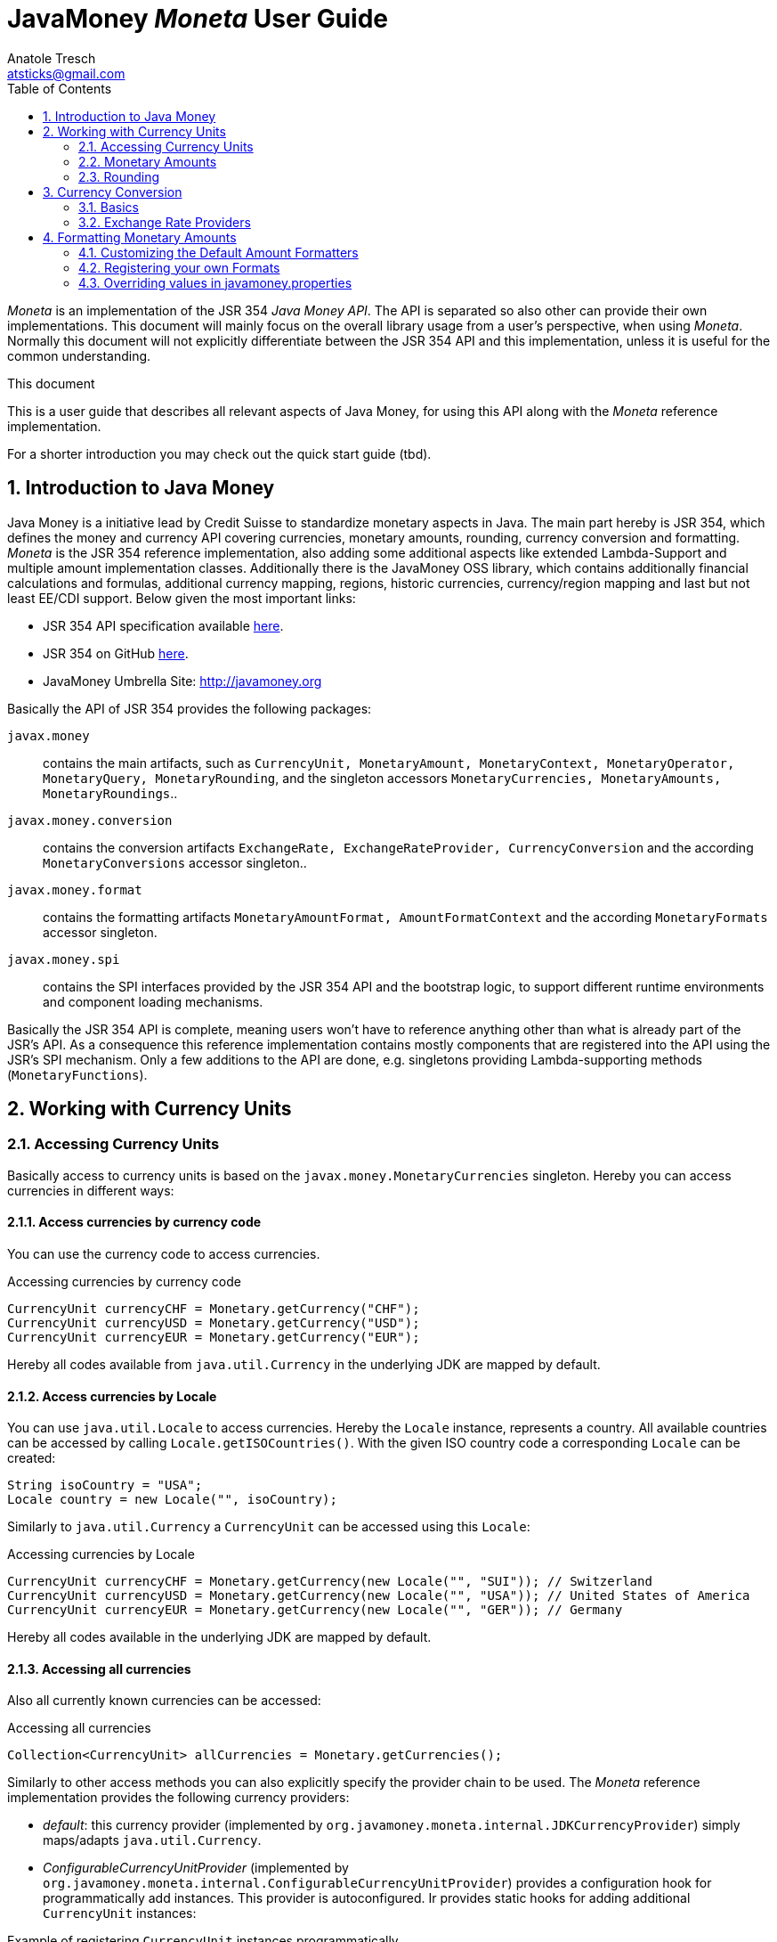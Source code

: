 JavaMoney 'Moneta' User Guide
=============================
Anatole Tresch <atsticks@gmail.com>
:Author Initials: ATR
:source-highlighter: coderay
:toc:
:data-uri:
:icons:
:numbered:
:website: http://javamoney.org/
:imagesdir: src\main\asciidoc\images
:iconsdir: src\main\asciidoc\images/icons
:data-uri:


'Moneta' is an implementation of the JSR 354 'Java Money API'. The API is separated
so also other can provide their own implementations. This document will
mainly focus on the overall library usage from a user's perspective, when using 'Moneta'. Normally this document
will not explicitly differentiate between the JSR 354 API and this implementation, unless it is useful for the
common understanding.

.This document
**********************************************************************
This is a user guide that describes all relevant aspects of
Java Money, for using this API along with the 'Moneta' reference implementation.

For a shorter introduction you may check out the quick start guide (tbd).

**********************************************************************


== Introduction to Java Money

Java Money is a initiative lead by Credit Suisse to standardize monetary aspects in Java. The main part hereby is
JSR 354, which defines the money and currency API covering currencies, monetary amounts, rounding, currency conversion
and formatting. _Moneta_ is the JSR 354 reference implementation, also adding some additional aspects like
extended Lambda-Support and multiple amount implementation classes. Additionally there is the JavaMoney OSS library,
which contains additionally financial calculations and formulas, additional currency mapping, regions, historic
currencies, currency/region mapping and last but not least EE/CDI support. Below given the most important links:

* JSR 354 API specification available https://jcp.org/en/jsr/detail?id=354[here].
* JSR 354 on GitHub https://github.com/4[here].
* JavaMoney Umbrella Site: http://javamoney.org

Basically the API of JSR 354 provides the following packages:

+javax.money+:: contains the main artifacts, such as +CurrencyUnit, MonetaryAmount, MonetaryContext, MonetaryOperator,
MonetaryQuery, MonetaryRounding+, and the singleton accessors +MonetaryCurrencies, MonetaryAmounts, MonetaryRoundings+..

+javax.money.conversion+:: contains the conversion artifacts +ExchangeRate, ExchangeRateProvider, CurrencyConversion+
and the according +MonetaryConversions+ accessor singleton..

+javax.money.format+:: contains the formatting artifacts +MonetaryAmountFormat, AmountFormatContext+ and the according
+MonetaryFormats+ accessor singleton.

+javax.money.spi+:: contains the SPI interfaces provided by the JSR 354 API and the bootstrap logic, to support
different runtime environments and component loading mechanisms.

Basically the JSR 354 API is complete, meaning users won't have to reference anything other than what is already part of
the JSR's API. As a consequence this reference implementation contains mostly components that are registered into the
API using the JSR's SPI mechanism. Only a few additions to the API are done, e.g. singletons providing Lambda-supporting
methods (+MonetaryFunctions+).


== Working with Currency Units
=== Accessing Currency Units

Basically access to  currency units is based on the +javax.money.MonetaryCurrencies+ singleton. Hereby you can access
currencies in different ways:

==== Access currencies by currency code

You can use the currency code to access currencies.

[source,java]
.Accessing currencies by currency code
--------------------------------------------
CurrencyUnit currencyCHF = Monetary.getCurrency("CHF");
CurrencyUnit currencyUSD = Monetary.getCurrency("USD");
CurrencyUnit currencyEUR = Monetary.getCurrency("EUR");
--------------------------------------------

Hereby all codes available from +java.util.Currency+ in the underlying JDK are mapped by default.

==== Access currencies by Locale

You can use +java.util.Locale+ to access currencies. Hereby the +Locale+ instance, represents a
country. All available countries can be accessed by calling +Locale.getISOCountries()+. With the
given ISO country code a corresponding +Locale+ can be created:
[source,java]
--------------------------------------------
String isoCountry = "USA";
Locale country = new Locale("", isoCountry);
--------------------------------------------

Similarly to +java.util.Currency+ a +CurrencyUnit+ can be accessed using this +Locale+:

[source,java]
.Accessing currencies by Locale
--------------------------------------------
CurrencyUnit currencyCHF = Monetary.getCurrency(new Locale("", "SUI")); // Switzerland
CurrencyUnit currencyUSD = Monetary.getCurrency(new Locale("", "USA")); // United States of America
CurrencyUnit currencyEUR = Monetary.getCurrency(new Locale("", "GER")); // Germany
--------------------------------------------

Hereby all codes available in the underlying JDK are mapped by default.

==== Accessing all currencies

Also all currently known currencies can be accessed:

[source,java]
.Accessing all currencies
--------------------------------------------
Collection<CurrencyUnit> allCurrencies = Monetary.getCurrencies();
--------------------------------------------

Similarly to other access methods you can also explicitly specify the provider chain to be used. The _Moneta_
reference implementation provides the following currency providers:

* _default_: this currency provider (implemented by +org.javamoney.moneta.internal.JDKCurrencyProvider+) simply maps/adapts +java.util.Currency+.
* _ConfigurableCurrencyUnitProvider_ (implemented by +org.javamoney.moneta.internal.ConfigurableCurrencyUnitProvider+)
  provides a configuration hook for programmatically add instances. This provider is autoconfigured. Ir provides
  static hooks for adding additional +CurrencyUnit+ instances:

[source,java]
.Example of registering +CurrencyUnit+ instances programmatically.
--------------------------------------------
 /**
 * Registers a bew currency unit under its currency code.
 * @param currencyUnit the new currency to be registered, not null.
 * @return any unit instance registered previously by this instance, or null.
 */
public static CurrencyUnit registerCurrencyUnit(CurrencyUnit currencyUnit);

/**
 * Registers a bew currency unit under the given Locale.
 * @param currencyUnit the new currency to be registered, not null.
 * @param locale the Locale, not null.
 * @return any unit instance registered previously by this instance, or null.
 */
public static CurrencyUnit registerCurrencyUnit(CurrencyUnit currencyUnit, Locale locale);

/**
 * Removes a CurrencyUnit.
 * @param currencyCode the currency code, not null.
 * @return any unit instance removed, or null.
 */
public static CurrencyUnit removeCurrencyUnit(String currencyCode);

/**
 * Removes a CurrencyUnit.
 * @param locale the Locale, not null.
 * @return  any unit instance removed, or null.
 */
public static CurrencyUnit removeCurrencyUnit(Locale locale);
--------------------------------------------

The API is straightforward so far. For most cases the +BuildableCurrencyUnit+ class can be used to create additional
currency instances that then can be registered using the static methods:

==== Registering Additional Currency Units

For adding additional CurrencyUnit instances to the +MonetaryCurrencies+ singleton, you must implement an instance
of +CurrencyProviderSpi+. Following a minimal example, hereby also using the +BuildableCurrencyUnit+ class, that
also provides currencies for Bitcoin:

[source,java]
.Implementing a Bitcoin currency provider
--------------------------------------------
public final class BitCoinProvider implements CurrencyProviderSpi{

    private Set<CurrencyUnit> bitcoinSet = new HashSet<>();

    public BitCoinProvider(){
       bitcoinSet.add(CurrencyUnitBuilder.of("BTC", "MyCurrencyBuilder").build());
       bitcoinSet = Collections.unmodifiableSet(bitcoinSet);
    }

    /**
     * Return a {@link CurrencyUnit} instances matching the given
     * {@link javax.money.CurrencyQuery}.
     *
     * @param query the {@link javax.money.CurrencyQuery} containing the parameters determining the query. not null.
     * @return the corresponding {@link CurrencyUnit}s matching, never null.
     */
    @Override
    public Set<CurrencyUnit> getCurrencies(CurrencyQuery query){
       // only ensure BTC is the code, or it is a default query.
       if (query.isEmpty()
           || query.getCurrencyCodes().contains("BTC")
           || query.getCurrencyCodes().isEmpty()) {
           return bitcoinSet;
       }
       return Collections.emptySet();
    }

}
--------------------------------------------

By default, the +BitCoinProvider+ class must be configured as service to be loadable by +java.util.ServiceLoader+.
This can be achieved by adding a file +META-INF/services/javax.money.spi.CurrencyProviderSpi+ with the following content
to your classpath:

[source,listing]
.Contents of +META-INF/services/javax.money.spi.CurrencyProviderSpi+
--------------------------------------------
# assuming the class BitCoinProvider is in the package my.fully.qualified
my.fully.qualified.BitCoinProvider
--------------------------------------------

Alternatively, if the JSR's +Bootstrap+ logic uses CDI, it would also be possible to register the provider class as
normal CDI bean, e.g.

[source,java]
.Implementing a Bitcoin currency provider
--------------------------------------------
@Singleton
public class BitCoinProvider implements CurrencyProviderSpi{
  ...
}
--------------------------------------------

Now given this example it is obvious that the tricky part is to define, when exactly a given +CurrencyQuery+
should be targeted by this provider, or otherwise, be simply ignored. Our case just provides an additional
currency code, so it is a good idea to just only return data for _default_ query types. Additionally we only return our code
sublist, when the according code is requested, or a unspecified request is performed.


==== Building Custom Currency Units

You can use the MonetaryCurrencies static methods to register currencies as follows.

[source,java]
.Example of registering +CurrencyUnit+ instances programmatically.
--------------------------------------------
CurrencyUnit unit = CurrencyUnitBuilder.of("FLS22", "MyCurrencyProvider")
    .setDefaultFractionDigits(3)
    .build();

// registering it
Monetary.registerCurrency(unit);
Monetary.registerCurrency(unit, Locale.MyCOUNTRY);
--------------------------------------------

Fortunately +CurrencyUnitBuilder+ is also capable of registering a currency on creation, by just passing
a register flag to the call: So the same can be rewritten as follows:

[source,java]
.Example of registering +CurrencyUnit+ instances programmatically, using +CurrencyUnitBuilder+.
--------------------------------------------
CurrencyUnitBuilder.of("FLS22", "MyCurrencyProvider")
    .setDefaultFractionDigits(3)
    .build(true /* register */);
--------------------------------------------

==== Provided Currencies

_Moneta_, by default provides only the same currencies as defined by +java.util.Currency+. Use the extended currency
module from the JavaMoney OSS library for additional currency support, e.g. current overloading of currencies
based on the actual input from the online ISO-4217 resources.

=== Monetary Amounts

Monetary amounts are the key abstraction of JSR 354. _Moneta_ hereby provides different implementations of amounts:

* +Money+ represents a effective implementation, which is based on +java.math.BigDecimal+ internally for
  performing the arithmetic operations. The implementation is capable of supporting arbitrary precision
  and scale.
* +FastMoney+ represents numeric representation that was optimized for speed. It represents a monetary amount only
  as a integral number of type +long+, hereby using a number scale of 100'000 (10^5).
* +RoundedMoney+ finally provides an amount implementation that is implicitly rounded after each operation.

==== Choosing an Implementation

Basically, if the numeric capabilities of +FastMoney+ are sufficient for your use cases, you may use this type. If
not sure, using +Money+ is in general safe. +RoundedMoney+ should only be used, if you are well aware of its usage,
since the immediate rounding may produce unwanted side effects (invalid values).

==== Creating new Amounts

As defined by the JSR's API you can access according +MonetaryAmountFactory+ for all types listed above to create
new instances of amounts. E.g. instances of +FastMoney+ can be created as follows:

[source,java]
.Creating instances of +FastMoney+ using the +Monetary+ singleton:
--------------------------------------------
FastMoney m = Monetary.getAmountFactory(FastMoney.class).setCurrency("USD").setNumber(200.20).create();
--------------------------------------------

Additionally _Moneta_ also supports static factory methods on the types directly. So the following code is equivalent:

[source,java]
.Creating instances of +FastMoney+ using the static factory method:
--------------------------------------------
FastMoney m = FastMoney.of(200.20, "USD");
--------------------------------------------

Creation of +Money+ instances is similar:

[source,java]
.Creating instances of +Money+:
--------------------------------------------
Money m1 = Monetary.getAmountFactory(Money.class).setCurrency("USD").setNumber(200.20).create();
Money m2 = Money.of(200.20, "USD");
--------------------------------------------

===== Configuring Instances of Money

The +Money+ class is internally based on +java.math.BigDecimal+. Therefore the arithmetic precision and rounding
capabilities of +BigDecimal+ are also usable with +Money+. Hereby, by default, instances
of +Money+ internally are initialized with +MathContext.DECIMAL64+. Nevertheless instance also can be configured
explicitly by passing a +MathContext+ as part of a +MonetaryContext+:

[source,java]
.Creating instances of +Money+ configuring the +MathContext+ to be used.
--------------------------------------------
Money money = Money.of(200, "CHF", MonetaryContextBuilder.of().set(MathContext.DECIMAL128).build());
--------------------------------------------

Using the JSR's main API allows to achieve the same as follows:

[source,java]
.Creating instances of +Money+ configuring the +MathContext+ to be used, using the +MonetaryAmountFactory+.
--------------------------------------------
Money money = Monetary.getAmountFactory(Money.class)
                              .setCurrencyUnit("CHF").setNumber(200)
                              .setContext(MonetaryContextBuilder.of().set(MathContext.DECIMAL128).build())
                              .create();
--------------------------------------------

Additionally the default +MathContext+ can be configured with the +javamoney.properties+ located in your classpath:

[source,listing]
.Configuring the default +MathContext+ to be used for +Money+.
--------------------------------------------
org.javamoney.moneta.Money.defaults.mathContext=DECIMAL128
--------------------------------------------

Alternatively you also can configure the precision and +RoundingMode+ to be used:

[source,listing]
.Configuring the default +MathContext+ to be used for +Money+ (alternative).
--------------------------------------------
org.javamoney.moneta.Money.defaults.precision=DECIMAL128
org.javamoney.moneta.Money.defaults.roundingMode=HALF_EVEN
--------------------------------------------

==== Configuring Internal Rounding of FastMoney

The class +FastMoney+ internally uses a single +long+ value to model a monetary amount. Hereby it uses a fixed scale of
5 digits. Obviously this may require rounding in some cases. Hereby by default +FastMoney+ rounds input values (of type
+MonetaryAmount+, or numbers) to its internal 5 digits scale. In most cases that makes sense and makes use of
this class easy and straight forward. Nevertheless there might be scenarios, where you want to throw
+ArithmeticException+ if an entry value exceeds the maximal scale. This alternate, more rigid behaviour, can be
activated by adding the following configuration to +javamoney.properties+:

[source,listing]
.Activating strict input number validation for +FastMoney+
--------------------------------------------
org.javamoney.moneta.FastMoney.enforceScaleCompatibility=true
--------------------------------------------


==== Registering Additional Amount Implementations

By default, additional implementation classes are added, by registering an instance of
+MonetaryAmountFactoryProviderSpi+ as JDK services loaded by +java.util.ServiceLoader+.
For this you have to add the following contents to +META-INF/services/javax.money.spi.MonetaryAmountFactoryProviderSpi+:

[source,listing]
.Providing custom monetary amount implementations
--------------------------------------------
my.fully.qualified.MonetaryAmountFactoryProviderImplClass
--------------------------------------------

For further ease of use, your implementations may furthermore provide static factory methods, e.g.

[source,java]
.Static factory methods of the custom monetary amount implementation:
--------------------------------------------
public static MyMoney of(String currencyCode, double number);
public static MyMoney of(String currencyCode, long number);
public static MyMoney of(String currencyCode, Number number);
--------------------------------------------

Hereby several commonly used functionality can be reused from the moneta RI, e.g. safe conversion of any JDK number type
to +BigDecimal+ is available on +MoneyUtils+, along with additional helpful methods.


==== Mixing Amount Implementation Types

Basically the JSR supports mixing of different implementation types. Nevertheless there are some effects that are
important to mention, if doing so:

* the performance may decrease based on the slower implementation used. Hereby the type used as a base type (the
  type on which the operations are performed), is the type that basically determines overall performance.
* mixing of different amount implementation types may require internal rounding to be performed. Whereas the
  compatibility of precision is ensured, scale may be reduced silently as needed.

Nevertheless there are strategies to mitigate these possible issues. The most easy and obvious strategy hereby is
simply *converting explicitly to the required target type, before performing any operations*. This can
be easily achieved, since every implementation in _moneta_ provides corresponding static +from()+ methods:

[source,java]
.Using the custom monetary amount implementation with +Money+:
--------------------------------------------
MyMoney money1;
Money money = Money.from(myMoney);
FastMoney fastMoney = FastMoney.from(myMoney);

money = Money.from(fastMoney);
fastMoney = FastMoney.from(money);
--------------------------------------------

In the above example, as long as the scale of 5 is never exceeded, no implicit rounding is performed. Bigger scales
require rounding, when creating new instances of +FastMoney+.


==== Other utility functions

The _moneta_ reference implementation also provides implementations for several commonly used simple monetary functions
in the +org.javamoney.moneta.functions+ package:

* +MonetaryUtil.reciprocal()+ provides an operator for calculating the reciprocal value of an amount (1/amount).
* +MonetaryUtil.permil(BigDecimal decimal), MonetaryUtil.permil(Number number),
  MonetaryUtil.permil(Number number, MathContext mathContext)+ provides an operator for calculating permils.
* +MonetaryUtil.percent(BigDecimal decimal), MonetaryUtil.percent(Number number)+ provides an operator for
  calculating percentages.
* +MonetaryUtil.minorPart()+ provides an operator for extracting only the minor part of an amount.
* +MonetaryUtil.majorPart()+ provides an operator for extracting only the major part of an amount.
* +MonetaryUtil.minorUnits()+ provides a query for extracting only the minor units of an amount.
* +MonetaryUtil.majorUnits()+ provides a query for extracting only the major units of an amount.

Additionally several aggregate functions are provided on +MonetaryFunctions+, they are specially useful
when combined with the new Java 8 Lambda/Streaming features:

* +public static Collector<MonetaryAmount, ?, Map<CurrencyUnit, List<MonetaryAmount>>> groupByCurrencyUnit()+
 provides a +Collector+ to group by +CurrencyUnit+.
* +public static Collector<MonetaryAmount, MonetarySummaryStatistics, MonetarySummaryStatistics> summarizingMonetary()+
  create the summary of the +MonetaryAmount+.
* +public static Collector<MonetaryAmount, GroupMonetarySummaryStatistics, GroupMonetarySummaryStatistics> groupBySummarizingMonetary()+
  create +MonetaryAmount+ group by MonetarySummary.
* +public static Comparator<MonetaryAmount> sortCurrencyUnit()+ get a comparator for sorting currency units ascending.
* +public static Comparator<MonetaryAmount> sortCurrencyUnitDesc()+ get a comparator for sorting currency units descending.
* +public static Comparator<MonetaryAmount> sortNumber()+ + access a comparator for sorting amount by number value ascending.
* +public static Comparator<MonetaryAmount> sortNumberDesc()+ access a comparator for sorting amount by number value descending.
* +public static Predicate<MonetaryAmount> isCurrency(CurrencyUnit currencyUnit)+ creates a predicate that filters by
  +CurrencyUnit+.
* +public static Predicate<MonetaryAmount> isNotCurrency(CurrencyUnit currencyUnit) creates a predicate that filters by
 +CurrencyUnit+.
* +public static Predicate<MonetaryAmount> containsCurrencies(CurrencyUnit requiredUnit, CurrencyUnit... otherUnits)+
  creates a filtering predicate based on the given currencies.
* +public static Predicate<MonetaryAmount> isGreaterThan(MonetaryAmount amount)+ creates a filter using
  +MonetaryAmount.isGreaterThan+.
* +public static Predicate<MonetaryAmount> isGreaterThanOrEqualTo(
        MonetaryAmount amount)+ creates a filter using +MonetaryAmount.isGreaterThanOrEqualTo+.
* +public static Predicate<MonetaryAmount> isLessThan(MonetaryAmount amount)+ creates a filter using
  +MonetaryAmount.isLess+.
* +public static Predicate<MonetaryAmount> isLessThanOrEqualTo(
        MonetaryAmount amount)+ creates a filter using +MonetaryAmount.isLessThanOrEqualTo+.
* +public static Predicate<MonetaryAmount> isBetween(MonetaryAmount min,
        MonetaryAmount max)+ creates a filter using the isBetween predicate.
* +public static MonetaryAmount sum(MonetaryAmount a, MonetaryAmount b)+ adds two monetary together.
* +public static MonetaryAmount min(MonetaryAmount a, MonetaryAmount b)+ returns the smaller of two
  +MonetaryAmount+ values. If the arguments have the same value, the result is that same value.
* +public static MonetaryAmount max(MonetaryAmount a, MonetaryAmount b)+ returns the greater of two
  +MonetaryAmount+ values. If the arguments have the same value, the result is that same value.
* +public static BinaryOperator<MonetaryAmount> sum()+ Creates a BinaryOperator to sum.
* +public static BinaryOperator<MonetaryAmount> min()+ creates a BinaryOperator to calculate the minimum amount
* +public static BinaryOperator<MonetaryAmount> max()+ creates a BinaryOperator to calculate the maximum amount.

==== Performance Aspects

Performance was not measured in deep. Nevertheless we have a simple test in place, which is executed during all
component test runs, which performs different monetary operations on the different implementation types provided:

[source,java]
.Simple Performance Test Code
--------------------------------------------
M money1 = money1.add(M.of(EURO, 1234567.3444));
money1 = money1.subtract(M.of(EURO, 232323));
money1 = money1.multiply(3.4);
money1 = money1.divide(5.456);
money1 = money1.with(Monetary.getRounding());
--------------------------------------------

All tests were executed on a notebook with an +Intel i7 2.6GHz+ processor with SSD.
The VM was not configured in any special way.

This test is executed 100000 times for each monetary amount class +M+:

[source,listing]
.Performance Test Results for monetary arithmetic, no implementation mix
--------------------------------------------
Duration for 100000 operations (Money,BD): 2107 ms (21 ns per loop) -> EUR 1657407.95
Duration for 100000 operations (FastMoney,long): 1011 ms (10 ns per loop) -> EUR 1657407.95000
--------------------------------------------

The same test is also done, hereby mixing different implementation types. Also this test is executed 100000 times for
each monetary amount class +M+:

[source,listing]
.Performance Test Results for monetary arithmetic, mixing implementations
--------------------------------------------
Duration for 100000 operations (FastMoney/Money mixed): 899 ms (8 ns per loop) -> EUR 1657407.95000
Duration for 100000 operations (Money/FastMoney mixed): 1883 ms (18 ns per loop) -> EUR 1657407.95
--------------------------------------------


=== Rounding

_Moneta_ provides different roundings, all accessible from the +MonetaryRoundings+ singleton.

==== Arithmetic Roundings

You can acquire instances of arithmetic roundings by passing the target scale and +RoundingMode+ to be used within
the +RoundingQuery+ passed:

[source,java]
.Access and apply arithmetic rounding.
--------------------------------------------
MonetaryRounding rounding = Monetary.getRounding(
                               RoundingQueryBuilder.of().setScale(4).set(RoundingMode.HALF_UP).build());
MonetaryAmount amt = ...;
MonetaryAmount roundedAmount = amt.with(rounding);
--------------------------------------------

==== Default Roundings

Also a _default_ +MonetaryRounding+ can be accessed, which basically falls back to the according _default_ rounding
based on the current amount instance to be rounded:

[source,java]
.Access and apply default rounding.
--------------------------------------------
MonetaryRounding rounding = Monetary.getDefaultRounding();
MonetaryAmount amt = ...;
MonetaryAmount roundedAmount = amt.with(rounding); // implicitly uses Monetary.getRounding(CurrencyUnit);
--------------------------------------------

Also you can access the default rounding for a given +CurrencyUnit+. By default this will return an arithmetic rounding
based on the currency's _default fraction digits_, but it may also return a non standard rounding, where useful.

[source,java]
.Access and apply default currency rounding.
--------------------------------------------
CurrencyUnit currency = ...;
MonetaryRounding rounding = Monetary.getRounding(currency);
MonetaryAmount amt = ...;
MonetaryAmount roundedAmount = amt.with(rounding); // uses Monetary.getRounding(CurrencyUnit);
--------------------------------------------

For Swiss Francs also a corresponding cash rounding is accessible. In Switzerland the smallest minor in cash are
5 Rappen, so everything must be rounded to minors dividable by 5. This rounding can be accessed by setting the
+cashRounding=tru+ property, when accessing a currency rounding for CHF:

[source,java]
.Access Swiss Francs Cash Rounding
--------------------------------------------
MonetaryRounding rounding = Monetary.getRounding(Monetary.getCurrency("CHF"),
  RoundingQueryBuilder.of().set("cashRounding", true).build()
);
MonetaryAmount amt = ...;
MonetaryAmount roundedAmount = amt.with(rounding); // amount rounded in CHF cash rounding
--------------------------------------------

==== Register your own Roundings

You can add additional roundings by registering instances of +RoundingProviderSpi+. Be default this has to be done
based on the mechanism as defined by the Java +ServiceLoader+.

[source,java]
.Implement a +RoundingProviderSpi+ providing a currency rounding for "BTC" (Bitcoin)
--------------------------------------------
public final class TestRoundingProvider implements RoundingProviderSpi{

    private static final MonetaryRounding ROUNDING = new MyCurrencyRounding();

    private final Set<String> roundingNames;

    public TestRoundingProvider(){
        Set<String> names = new HashSet<>();
        names.add("custom1");
        this.roundingNames = Collections.unmodifiableSet(names);
    }

    @Override
    public MonetaryRounding getRounding(RoundingQuery roundingQuery){
        CurrencyUnit cu = roundingQuery.getCurrency();
        if(cu!=null && "BTC".equals(cu.getCurrencyCode())){
            return ROUNDING;
        }
        return null;
    }

    @Override
    public Set<String> getRoundingNames(){
        return Collections.emptySet();
    }

}
--------------------------------------------


== Currency Conversion

=== Basics

Basically converting of amounts into other currencies is based on the concept of +MonetaryOperator+, which transforms
an amount into another amount (of the same implementation type). A conversion hereby is based on +ExchangeRate+
that defines the transformation between amount A in currency Ca to amount B in currency Cb.

Hereby exchange rates can be accessed through an instanceof +ExchangeRateProvider+, which can be accessed from
the +MonetaryConversions+ singleton:

[source,java]
.Access an +ExchangeRateProvider+ and get an +ExchangeRate+
--------------------------------------------
ExchangeRateProvider rateProvider = MonetaryConversions.getExchangeRateProvider("IMF");
ExchangeRate chfToUsdRate = rateProvider.getExchangeRate("CHF", "USD");
--------------------------------------------

As you see above we can access a provider by passing its (unique) name. But we can also combine multiple providers
to an compound provider, by passing a chain of provider names. This defines the chain of providers to be used
to evaluate a rate required. By default, the first result returned by a provider in the chain is returned. So if we
want to use the "ECB" provider first and only use the "IMF" provider for currencies not covered by the "ECB" provider
we can write the following code:

[source,java]
.Access a compound +ExchangeRateProvider+ and get an +ExchangeRate+
--------------------------------------------
ExchangeRateProvider rateProvider = MonetaryConversions.getExchangeRateProvider("ECB", "IMF");
ExchangeRate eurToChfRate = rateProvider.getExchangeRate("EUR", "CHF");
--------------------------------------------

Finally we can also omit the definition of a provider chain. This will use the default provider chain:

[source,java]
.Access an +ExchangeRate+ using the default provider chain
--------------------------------------------
ExchangeRateProvider rateProvider = MonetaryConversions.getExchangeRateProvider();
ExchangeRate eurToChfRate = rateProvider.getExchangeRate("EUR", "CHF");
--------------------------------------------

==== Extracting a +CurrencyConversion+

A +CurrencyConversion+ extends +MonetaryOperator+ and is therefore directly applicable on every +MonetaryAmount+.
Hereby a +CurrencyConversion+ instance is always bound to a terminating currency and an underlying +ExchangeRateProvider+.
As a consequence each +ExchangeRateProvider+ allows to get a +CurrencyConversion+ instance by passing the terminating
currency:

[source,java]
.Getting a +CurrencyConversion+ from an +ExchangeRateProvider+
--------------------------------------------
ExchangeRateProvider rateProvider = MonetaryConversions.getExchangeRateProvider();
CurrencyConversion conversion = rateProvider.getCurrencyConversion("CHF");

MonetaryAmount amountInUSD = ...;
MonetaryAmount amountInCHF = amountInUSD.with(conversion);
--------------------------------------------


=== Exchange Rate Providers

_Moneta_ provides quite powerful conversion providers, which allows you to perform currency conversion for most commonly used
currencies, in some cases event back until 1995:

* *ECB* connects to the online resources of the European Central Bank, which provides daily exchange rates related
  to EURO.
* *ECB-HIST90* connects the historic currencies feed of the European Central Bank, which provides exchange rates back
  for the last 90 days.
* *ECB-HIST* connects the historic currencies feed of the European Central Bank, which provides exchange rates back
  until 1999.
* *IMF* connects to the data-feed of the International Monetary Fund, which provides daily exchange rates for
almost all important currencies. Hereby the IMF feeds are internally build up as derived rates, since IMF
provides data using the intermediate +SDR+ currency unit.
* *IDENT* provides rates with a factor of 1.0, where base and target currency are the same.

By default the chain of rate providers is configured as +IDENT,ECB,IMF,ECB-HIST,ECB-HIST90+. As defined by the JSR the conversion
provider chain can be configured in +javamoney.properties+ as follows:

[source,listing]
.Overriding the conversion provider chain
--------------------------------------------
#Currency Conversion
conversion.default-chain=IDENT,ECB,IMF,ECB-HIST,ECB-HIST90
--------------------------------------------

==== Configuring the Exchange Rate Providers

The exchange rate providers provided provide several options to be configured, especially also the locations of
data feeds and the (re)load/update settings:

[source,listing]
.Configuring the provided exchange rate providers
--------------------------------------------
# ResourceLoader-Configuration (optional)
# ECB Rates
load.ECBCurrentRateProvider.type=SCHEDULED
load.ECBCurrentRateProvider.period=03:00
load.ECBCurrentRateProvider.resource=/java-money/defaults/ECB/eurofxref-daily.xml
load.ECBCurrentRateProvider.urls=https://www.ecb.europa.eu/stats/eurofxref/eurofxref-daily.xml

load.ECBHistoric90RateProvider.type=SCHEDULED
load.ECBHistoric90RateProvider.period=03:00
#load.ECBHistoric90RateProvider.at=12:00
load.ECBHistoric90RateProvider.resource=/java-money/defaults/ECB/eurofxref-hist-90d.xml
load.ECBHistoric90RateProvider.urls=https://www.ecb.europa.eu/stats/eurofxref/eurofxref-hist-90d.xml

load.ECBHistoricRateProvider.type=SCHEDULED
load.ECBHistoricRateProvider.period=24:00
load.ECBHistoricRateProvider.delay=01:00
load.ECBHistoricRateProvider.at=07:00
load.ECBHistoricRateProvider.resource=/java-money/defaults/ECB/eurofxref-hist.xml
load.ECBHistoricRateProvider.urls=https://www.ecb.europa.eu/stats/eurofxref/eurofxref-hist.xml

# IMF Rates
load.IMFRateProvider.type=SCHEDULED
load.IMFRateProvider.period=06:00
#load.IMFRateProvider.delay=12:00
#load.IMFRateProvider.at=12:00
load.IMFRateProvider.resource=/java-money/defaults/IMF/rms_five.xls
load.IMFRateProvider.urls=https://www.imf.org/external/np/fin/data/rms_five.aspx?tsvflag=Y
--------------------------------------------


== Formatting Monetary Amounts

+MonetaryAmountFormat+ instances can be accessed from the +MonetaryFormats+ singleton. Similar to the Java
platform, formats can be accessed by passing a country +Locale+. But JSR 354 also supports accessing formats by
a (unique) name or even given a complex query, that allows to pass any number of parameters to configure the
format to use. In contrast to DecimalFormat, the JSR 354 formats are thread-safe and immutable.

[source,java]
.Accessing Amount Formats
--------------------------------------------
MonetaryAmountFormat formatCountry = MonetaryFormats.getAmountFormat(Locale.GERMANY);
MonetaryAmountFormat formatNamed = MonetaryFormats.getAmountFormat("MyCustomFormat");
MonetaryAmountFormat formatQueried = MonetaryFormats.getAmountFormat(
  AmountFormatQueryBuilder.of("MyCustomFormat2")
    .set("strict", true)
    .set("omitNegative", true)
    .set("omitNegativeSign", "N/A")
    .build()
);
--------------------------------------------

Given a +MonetaryAmountFormat+ instance we can use it to format amounts:

[source,java]
--------------------------------------------

MonetaryAmountFormat format = ...;
MonetaryAmount amount = ...;
String formattedString = format.format(amount);
--------------------------------------------

Basically a +MonetaryAmountFormat+ instance can also reverse the operation by parsing an amount back:

[source,java]
--------------------------------------------

MonetaryAmountFormat format = ...;
String formattedString = ...;
MonetaryAmount amount = format.parse(formattedString);
--------------------------------------------

NOTE: Be aware that parsing back an amount in a reverse operation may not always work. If a formatter implements
      only a unidirectional formatting operation, a +MonetaryParseException+ will be thrown.


=== Customizing the Default Amount Formatters

_Moneta_ basically provides similar formatting options to the one of DecimalFormat.
It is possible to pass a +DecimalFormat+ pattern string
as a parameter for a +Locale+ based format query:

[source,java]
--------------------------------------------
MonetaryAmountFormat formatQueried = MonetaryFormats.getAmountFormat(
  AmountFormatQueryBuilder.of(Locale.GERMANY)
    .set("pattern", "####,####")
    .build()
);
--------------------------------------------


=== Registering your own Formats

You can add additional formats by registering instances of +MonetaryAmountFormatProviderSpi+. Be default this has to be
done based on the mechanism as defined by the Java +ServiceLoader+.

[source,java]
.Implement a +MonetaryAmountFormatProviderSpi+ providing a format for "GKC" (GeeCoin)
--------------------------------------------
public final class GeeCoinFormatProviderSpi implements MonetaryAmountFormatProviderSpi{

    private static final String PROVIDER_NAME = "GeeCoin";
    private static final String STYLE_NAME = "GeeCoin";

    /** The supported locales. */
    private Set<Locale> supportedSets = new HashSet<>();
    /** The provided formats, by name. */
    private Set<String> formatNames = new HashSet<>();

    public GeeCoinFormatProviderSpi() {
        supportedSets.add(Locale.CHINA);
        supportedSets = Collections.unmodifiableSet(supportedSets);
        formatNames.add("GeeCoin");
        formatNames = Collections.unmodifiableSet(formatNames);
    }

    /*
     * (non-Javadoc)
     * @see
     * javax.money.spi.MonetaryAmountFormatProviderSpi#getProviderName()
     */
    @Override
    public String getProviderName(){
        return PROVIDER_NAME;
    }

    /*
     * (non-Javadoc)
     * @see
     * javax.money.spi.MonetaryAmountFormatProviderSpi#getFormat(javax.money.format.AmountFormatContext)
     */
    @Override
    public Collection<MonetaryAmountFormat> getAmountFormats(AmountFormatQuery amountFormatQuery){
        Objects.requireNonNull(amountFormatQuery, "AmountFormatContext required");
        if (!amountFormatQuery.getProviderNames().isEmpty()
            && !amountFormatQuery.getProviderNames().contains(getProviderName())) {
            return Collections.emptySet();
        }
        if (!(amountFormatQuery.getFormatName() == null
            || STYLE_NAME.equals(amountFormatQuery.getFormatName()))) {
            return Collections.emptySet();
        }
        AmountFormatContextBuilder builder = AmountFormatContextBuilder.of(PROVIDER_NAME);
        if (amountFormatQuery.getLocale() != null) {
            builder.setLocale(amountFormatQuery.getLocale());
        }
        builder.importContext(amountFormatQuery, false);
        builder.setMonetaryAmountFactory(amountFormatQuery.getMonetaryAmountFactory());
        return Arrays.asList(new MonetaryAmountFormat[]{new GeeCoinAmountFormat(builder.build())});
    }

    @Override
    public Set<Locale> getAvailableLocales(){
        return supportedSets;
    }

    @Override
    public Set<String> getAvailableFormatNames(){
        return formatNames;
    }

}
--------------------------------------------


=== Overriding values in javamoney.properties

The reference implementation supports overriding of the values in +javamoney.properties+ by prefixing the keys with
a priority value in brackets. Hereby the mechanism reads all +javamoney.properties+ resources visible on the
classpath. If no priority is annotated, priority=0 is assumed:

[source,listing]
.Overriding a Configuration Value using a Priority
--------------------------------------------
{100}myKey=myValue
--------------------------------------------

If two entries have the same priority an exception is thrown.
